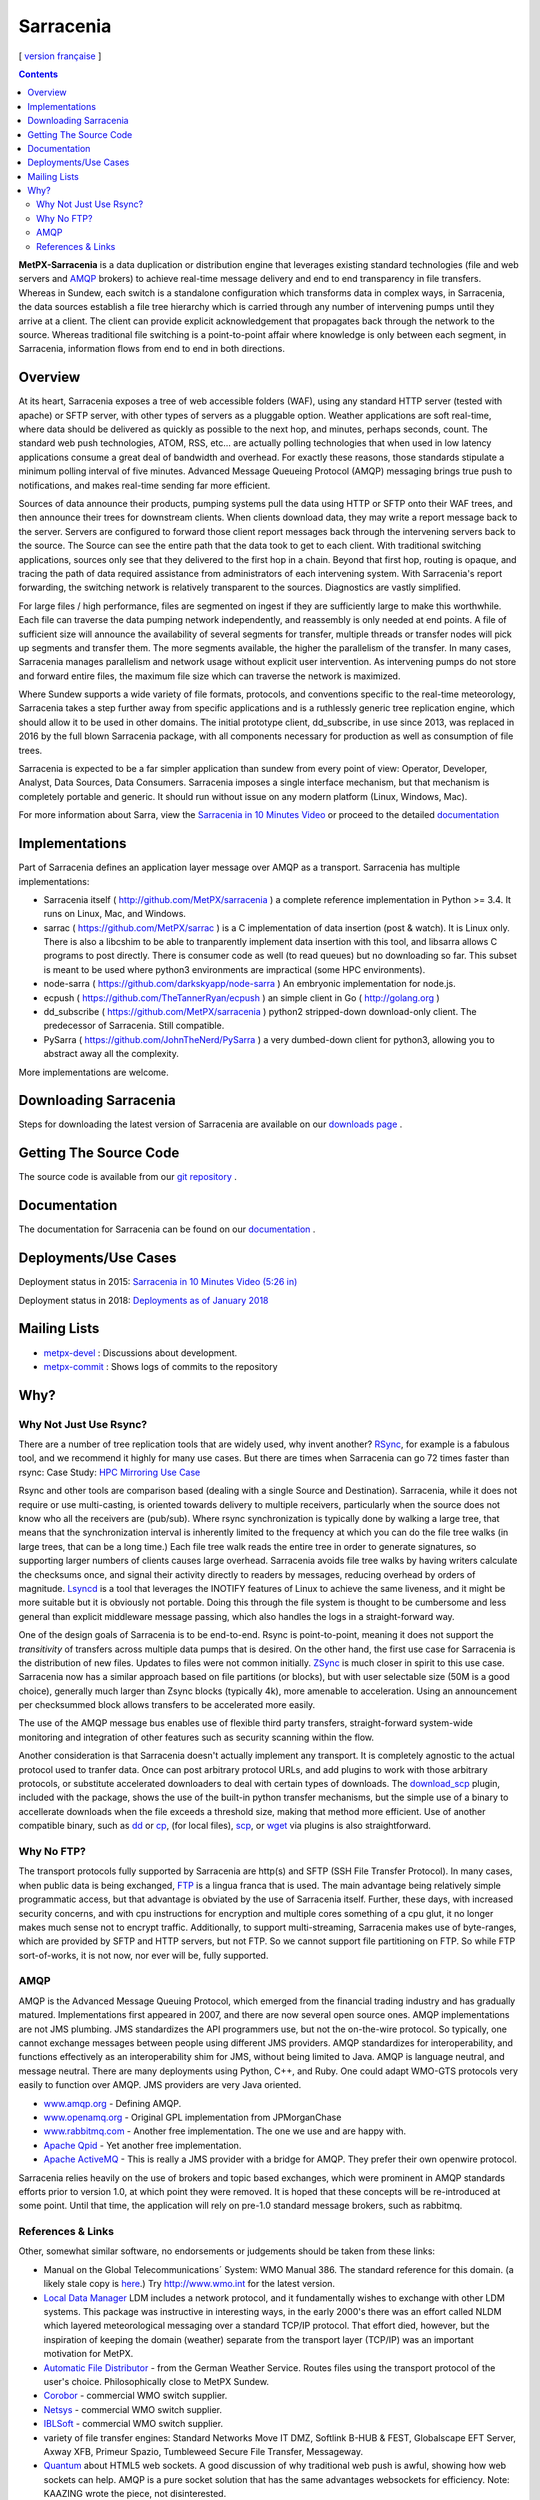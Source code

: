 ==========
Sarracenia
==========

[ `version française <fr/sarra.rst>`_ ]

.. contents::

**MetPX-Sarracenia** is a data duplication or distribution engine that leverages existing
standard technologies (file and web servers and AMQP_ brokers) to achieve real-time message
delivery and end to end transparency in file transfers. Whereas in Sundew, each switch
is a standalone configuration which transforms data in complex ways, in Sarracenia, the
data sources establish a file tree hierarchy which is carried through any number of intervening 
pumps until they arrive at a client. The client can provide explicit acknowledgement that
propagates back through the network to the source. Whereas traditional file switching
is a point-to-point affair where knowledge is only between each segment, in Sarracenia,
information flows from end to end in both directions.

Overview
--------


At its heart, Sarracenia exposes a tree of web accessible folders (WAF), using any
standard HTTP server (tested with apache) or SFTP server, with other types of servers as
a pluggable option. Weather applications are soft real-time, where data should be delivered 
as quickly as possible to the next hop, and minutes, perhaps seconds, count. The 
standard web push technologies, ATOM, RSS, etc... are actually polling technologies 
that when used in low latency applications consume a great deal of bandwidth and overhead.
For exactly these reasons, those standards stipulate a minimum polling interval of five 
minutes. Advanced Message Queueing Protocol (AMQP) messaging brings true push 
to notifications, and makes real-time sending far more efficient.

.. image:: e-ddsr-components.jpg

Sources of data announce their products, pumping systems pull the data using HTTP
or SFTP onto their WAF trees, and then announce their trees for downstream clients.
When clients download data, they may write a report message back to the server. Servers
are configured to forward those client report messages back through the intervening
servers back to the source. The Source can see the entire path that the data took
to get to each client. With traditional switching applications, sources only see
that they delivered to the first hop in a chain. Beyond that first hop, routing is
opaque, and tracing the path of data required assistance from administrators of each
intervening system. With Sarracenia's report forwarding, the switching network is
relatively transparent to the sources. Diagnostics are vastly simplified.

For large files / high performance, files are segmented on ingest if they are sufficiently
large to make this worthwhile. Each file can traverse the data pumping network independently,
and reassembly is only needed at end points. A file of sufficient size will announce
the availability of several segments for transfer, multiple threads or transfer nodes
will pick up segments and transfer them. The more segments available, the higher
the parallelism of the transfer. In many cases, Sarracenia manages parallelism
and network usage without explicit user intervention. As intervening pumps
do not store and forward entire files, the maximum file size which can traverse
the network is maximized.

Where Sundew supports a wide variety of file formats, protocols, and conventions
specific to the real-time meteorology, Sarracenia takes a step further away from
specific applications and is a ruthlessly generic tree replication engine, which
should allow it to be used in other domains. The initial prototype client, dd_subscribe,
in use since 2013, was replaced in 2016 by the full blown Sarracenia package,
with all components necessary for production as well as consumption of file trees.

Sarracenia is expected to be a far simpler application than sundew from every
point of view: Operator, Developer, Analyst, Data Sources, Data Consumers.
Sarracenia imposes a single interface mechanism, but that mechanism is
completely portable and generic. It should run without issue on any modern
platform (Linux, Windows, Mac).

For more information about Sarra, view the
`Sarracenia in 10 Minutes Video <https://www.youtube.com/watch?v=G47DRwzwckk>`_
or proceed to the detailed `documentation <sr_subscribe.1.rst#documentation>`_

Implementations
---------------

Part of Sarracenia defines an application layer message over AMQP as a transport.
Sarracenia has multiple implementations:

- Sarracenia itself ( http://github.com/MetPX/sarracenia ) a complete reference implementation in Python >= 3.4. It runs on Linux, Mac, and Windows.

- sarrac ( https://github.com/MetPX/sarrac ) is a C implementation of data insertion (post & watch). It is Linux only. There is also a libcshim to be able to tranparently implement data insertion with this tool, and libsarra allows C programs to post directly. There is consumer code as well (to read queues) but no downloading so far. This subset is meant to be used where python3 environments are impractical (some HPC environments). 

- node-sarra ( https://github.com/darkskyapp/node-sarra ) An embryonic implementation for node.js.

- ecpush ( https://github.com/TheTannerRyan/ecpush ) an simple client in Go ( http://golang.org ) 

- dd_subscribe ( https://github.com/MetPX/sarracenia ) python2 stripped-down download-only client.  The predecessor of Sarracenia. Still compatible.

- PySarra ( https://github.com/JohnTheNerd/PySarra ) a very dumbed-down client for python3, allowing you to abstract away all the complexity.

More implementations are welcome.

Downloading Sarracenia
----------------------

Steps for downloading the latest version of Sarracenia are available on our `downloads page <Install.rst>`_ .

Getting The Source Code
-----------------------

The source code is available from our `git repository <https://github.com/MetPX/sarracenia>`_ .

Documentation
-------------

The documentation for Sarracenia can be found on our `documentation <sr_subscribe.1.rst#documentation>`_ .


Deployments/Use Cases
---------------------

Deployment status in 2015: `Sarracenia in 10 Minutes Video (5:26 in) <https://www.youtube.com/watch?v=G47DRwzwckk&t=326s>`_

Deployment status in 2018: `Deployments as of January 2018 <deployment_2018.rst>`_

Mailing Lists
-------------

* `metpx-devel <http://lists.sourceforge.net/lists/listinfo/metpx-devel>`_  : Discussions about development. 
* `metpx-commit <http://lists.sourceforge.net/lists/listinfo/metpx-commit>`_ : Shows logs of commits to the repository


Why?
----

Why Not Just Use Rsync?
~~~~~~~~~~~~~~~~~~~~~~~

There are a number of tree replication tools that are widely used, why invent another?
`RSync <https://rsync.samba.org/>`_, for example is a fabulous tool, and we 
recommend it highly for many use cases. But there are times when Sarracenia can
go 72 times faster than rsync: Case Study: `HPC Mirroring Use Case <hpc_mirroring_use_case.rst>`_

Rsync and other tools are comparison based (dealing with a single Source and Destination). Sarracenia, while it does 
not require or use multi-casting, is oriented towards delivery to multiple receivers, particularly when the source
does not know who all the receivers are (pub/sub). Where rsync synchronization is typically done by walking a 
large tree, that means that the synchronization interval is inherently limited to the frequency at which you 
can do the file tree walks (in large trees, that can be a long time.) Each file tree walk reads 
the entire tree in order to generate signatures, so supporting larger numbers of clients causes 
large overhead. Sarracenia avoids file tree walks by having writers calculate the checksums once, and 
signal their activity directly to readers by messages, reducing overhead by orders of magnitude. 
`Lsyncd <https://github.com/axkibe/lsyncd>`_ is a tool that leverages the INOTIFY features of Linux 
to achieve the same liveness, and it might be more suitable but it is obviously not portable.
Doing this through the file system is thought to be cumbersome and less general than explicit
middleware message passing, which also handles the logs in a straight-forward way.

One of the design goals of Sarracenia is to be end-to-end. Rsync is point-to-point,
meaning it does not support the *transitivity* of transfers across multiple data pumps that
is desired. On the other hand, the first use case for Sarracenia is the distribution of
new files. Updates to files were not common initially. `ZSync <http://zsync.moria.org.uk/>`_ 
is much closer in spirit to this use case. Sarracenia now has a similar 
approach based on file partitions (or blocks), but with user selectable size
(50M is a good choice), generally much larger than Zsync blocks (typically 4k),
more amenable to acceleration. Using an announcement per checksummed block 
allows transfers to be accelerated more easily. 

The use of the AMQP message bus enables use of flexible third party transfers,
straight-forward system-wide monitoring and integration of other features such as security
scanning within the flow.

Another consideration is that Sarracenia doesn't actually implement any transport. It is completely agnostic 
to the actual protocol used to tranfer data. Once can post arbitrary protocol URLs, and add plugins to work 
with those arbitrary protocols, or substitute accelerated downloaders to deal with certain types of downloads. 
The `download_scp <download_scp.py>`_ plugin, included with the package, shows
the use of the built-in python transfer mechanisms, but the simple use of a 
binary to accellerate downloads when the file exceeds a threshold size, making
that method more efficient. Use of another compatible binary, such as `dd <download_dd.py>`_ or 
`cp <accel_cp.py>`_, (for local files), `scp <download_scp.py>`_, or `wget <accel_wget.py>`_ via 
plugins is also straightforward.


Why No FTP?
~~~~~~~~~~~

The transport protocols fully supported by Sarracenia are http(s) and SFTP (SSH File Transfer Protocol).
In many cases, when public data is being exchanged, `FTP <https://tools.ietf.org/html/rfc959>`_ 
is a lingua franca that is used. The main advantage being relatively simple
programmatic access, but that advantage is obviated by the use of Sarracenia
itself. Further, these days, with increased security concerns, and with cpu
instructions for encryption and multiple cores something of a cpu glut, 
it no longer makes much sense not to encrypt traffic. Additionally, to 
support multi-streaming, Sarracenia makes use of byte-ranges, which are
provided by SFTP and HTTP servers, but not FTP. So we cannot support file 
partitioning on FTP. So while FTP sort-of-works, it is not now, nor ever will
be, fully supported.


AMQP
~~~~

AMQP is the Advanced Message Queuing Protocol, which emerged from the financial trading industry and has gradually
matured. Implementations first appeared in 2007, and there are now several open source ones. AMQP implementations
are not JMS plumbing. JMS standardizes the API programmers use, but not the on-the-wire protocol. So 
typically, one cannot exchange messages between people using different JMS providers. AMQP standardizes 
for interoperability, and functions effectively as an interoperability shim for JMS, without being 
limited to Java. AMQP is language neutral, and message neutral. There are many deployments using 
Python, C++, and Ruby. One could adapt WMO-GTS protocols very easily to function over AMQP. JMS 
providers are very Java oriented.


* `www.amqp.org <http://www.amqp.org>`_ - Defining AMQP.
* `www.openamq.org <http://www.openamq.org>`_ - Original GPL implementation from JPMorganChase
* `www.rabbitmq.com <http://www.rabbitmq.com>`_ - Another free implementation. The one we use and are happy with.
* `Apache Qpid <http://cwiki.apache.org/qpid>`_ - Yet another free implementation.
* `Apache ActiveMQ <http://activemq.apache.org/>`_ - This is really a JMS provider with a bridge for AMQP. They prefer their own openwire protocol.

Sarracenia relies heavily on the use of brokers and topic based exchanges, which were prominent in AMQP standards efforts prior
to version 1.0, at which point they were removed. It is hoped that these concepts will be re-introduced at some point. Until
that time, the application will rely on pre-1.0 standard message brokers, such as rabbitmq.


References & Links
~~~~~~~~~~~~~~~~~~

Other, somewhat similar software, no endorsements or judgements should be taken from these links:

- Manual on the Global Telecommunications´ System: WMO Manual 386. The standard reference for this domain. (a likely stale copy is  `here <WMO-386.pdf>`_.) Try http://www.wmo.int for the latest version.
- `Local Data Manager <http://www.unidata.ucar.edu/software/ldm>`_ LDM includes a network protocol, and it fundamentally wishes to exchange with other LDM systems.  This package was instructive in interesting ways, in the early 2000's there was an effort called NLDM which layered meteorological messaging over a standard TCP/IP protocol.  That effort died, however, but the inspiration of keeping the domain (weather) separate from the transport layer (TCP/IP) was an important motivation for MetPX.
- `Automatic File Distributor  <http://www.dwd.de/AFD>`_ - from the German Weather Service.  Routes files using the transport protocol of the user's choice.  Philosophically close to MetPX Sundew.
- `Corobor <http://www.corobor.com>`_ - commercial WMO switch supplier. 
- `Netsys  <http://www.netsys.co.za>`_ - commercial WMO switch supplier.
- `IBLSoft <http://www.iblsoft.com>`_ - commercial WMO switch supplier.
- variety of file transfer engines: Standard Networks Move IT DMZ, Softlink B-HUB & FEST, Globalscape EFT Server, Axway XFB, Primeur Spazio, Tumbleweed Secure File Transfer, Messageway.
- `Quantum <https://www.websocket.org/quantum.html>`_ about HTML5 web sockets. A good discussion of why traditional web push is awful, showing how web sockets can help.  AMQP is a pure socket solution that has the same advantages websockets for efficiency. Note: KAAZING wrote the piece, not disinterested.
- `Rsync  <https://rsync.samba.org/>`_ provides fast incremental file transfer.
- `Lsyncd <https://github.com/axkibe/lsyncd>`_ Live syncing (Mirror) Daemon.
- `Zsync <http://zsync.moria.org.uk>`_ optimised rsync over HTTP.
